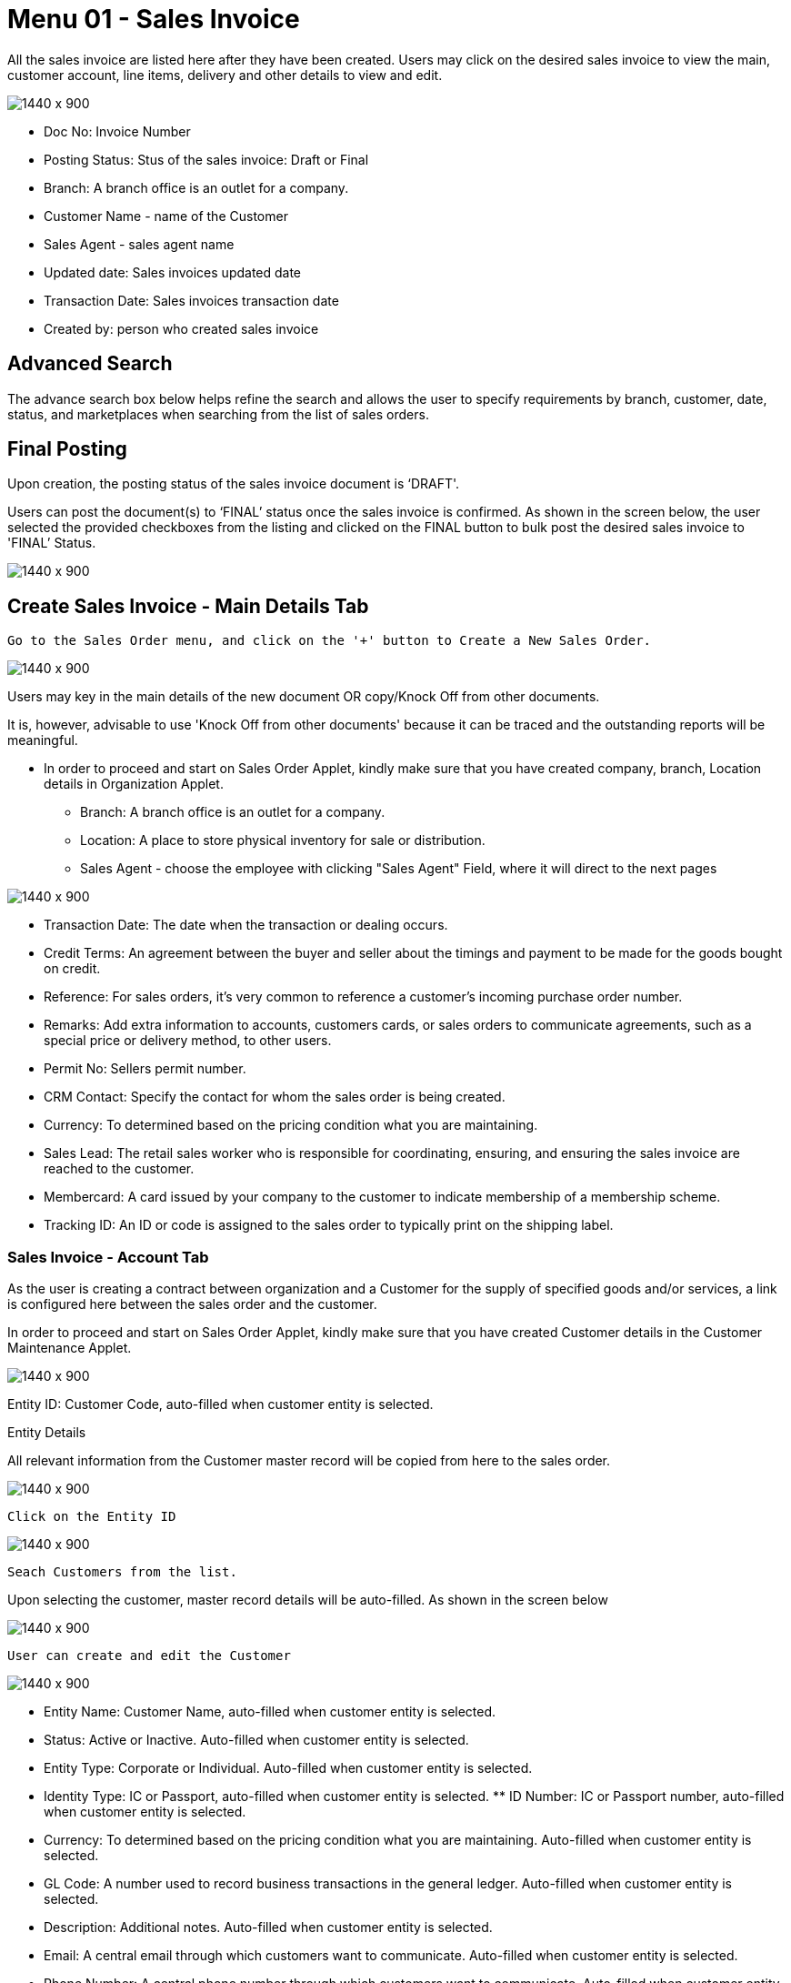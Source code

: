 [#h3_internal-sales-invoice-applet_salea_invoice]
=  Menu 01 - Sales Invoice

All the sales invoice are listed here after they have been created. Users may click on the desired sales invoice to view the main, customer account, line items, delivery and other details to view and edit.

image::sales_invoice_listing.png[1440 x 900]

**  Doc No: Invoice Number
** Posting Status: Stus of the sales invoice: Draft or Final
** Branch: A branch office is an outlet for a company.
** Customer Name - name of the Customer
** Sales Agent - sales agent name
** Updated date: Sales invoices updated date
** Transaction Date:  Sales invoices transaction date
** Created by: person who created sales invoice

== Advanced Search 

The advance search box below helps refine the search and allows the user to specify requirements by branch, customer, date, status, and marketplaces when searching from the list of sales orders. 

// image::sales_order_advanced_search.png[1440 x 900]

== Final Posting

Upon creation, the posting status of the sales invoice document is ‘DRAFT'. 

Users can post the document(s) to ‘FINAL’ status once the sales invoice is confirmed. As shown in the screen below, the user selected the provided checkboxes from the listing and clicked on the FINAL button to bulk post the desired sales invoice to 'FINAL’ Status.

image::sales_invoice_final_posting.png[1440 x 900]


== Create Sales Invoice -  Main Details Tab

 Go to the Sales Order menu, and click on the '+' button to Create a New Sales Order.

image::create_sales_invoice.png[1440 x 900]

Users may key in the main details of the new document OR copy/Knock Off from other documents.

It is, however, advisable to use 'Knock Off from other documents' because it can be traced and the outstanding reports will be meaningful.

* In order to proceed and start on Sales Order Applet, kindly make sure that you have created company, branch, Location details in Organization Applet.
** Branch: A branch office is an outlet for a company.
** Location: A place to store physical inventory for sale or distribution.
** Sales Agent - choose the employee with clicking "Sales Agent" Field, where it will direct to the next pages

image::sales_agent_select_employee.png[1440 x 900]


** Transaction Date: The date when the transaction or dealing occurs.
** Credit Terms:  An agreement between the buyer and seller about the timings and payment to be made for the goods bought on credit.
** Reference: For sales orders, it's very common to reference a customer's incoming purchase order number.
** Remarks: Add extra information to accounts, customers cards, or sales orders to communicate agreements, such as a special price or delivery method, to other users.
** Permit No: Sellers permit number.
** CRM Contact: Specify the contact for whom the sales order is being created.
** Currency: To determined based on the pricing condition what you are maintaining.
** Sales Lead: The retail sales worker who is responsible for coordinating, ensuring, and ensuring the sales invoice are reached to the customer.
** Membercard: A card issued by your company to the customer to indicate membership of a membership scheme.
** Tracking ID: An ID or code is assigned to the sales order to typically print on the shipping label.


=== Sales Invoice - Account Tab

As the user is creating a contract between  organization and a Customer for the supply of specified goods and/or services, a link is configured here between the sales order and the customer.

In order to proceed and start on Sales Order Applet, kindly make sure that you have created Customer details in the Customer Maintenance Applet.

image::sales_invoice_account_tab.png[1440 x 900]

Entity ID: Customer Code, auto-filled when customer entity is selected. 

Entity Details

All relevant information from the Customer master record will be copied from here to the sales order. 

image::sales_invoice_entity_details.png[1440 x 900]

 Click on the Entity ID

image::sales_invoice_entity_id.png[1440 x 900]

 Seach Customers from the list. 

// image::search_customer_select_mode.png[1440 x 900]

Upon selecting the customer, master record details will be auto-filled. As shown in the screen below

image::sales_invoice_auto_fill_in.png[1440 x 900]

 User can create and edit the Customer

image::edit_create_mode_sales_invoice.png[1440 x 900]

** Entity Name:  Customer Name, auto-filled when customer entity is selected. 
** Status: Active or Inactive. Auto-filled when customer entity is selected. 
** Entity Type: Corporate or Individual. Auto-filled when customer entity is selected.  
** Identity Type: IC or Passport, auto-filled when customer entity is selected. ** ID Number: IC or Passport number, auto-filled when customer entity is selected. 
** Currency: To determined based on the pricing condition what you are maintaining. Auto-filled when customer entity is selected. 
** GL Code: A number used to record business transactions in the general ledger. Auto-filled when customer entity is selected. 
** Description: Additional notes. Auto-filled when customer entity is selected. 
** Email: A central email through which customers want to communicate. Auto-filled when customer entity is selected. 
** Phone Number: A central phone number through which customers want to communicate. Auto-filled when customer entity is selected. 

=== Bill To

A bill to is the customer who pays for the sales order. It can be different than the sold-to customer. 

In order to proceed, kindly make sure the addresses are defined in the customer maintenance applet.

Based on the entity selected, the bill to details gets auto-filled and are editable.

image::sales_invoice_bill_to.png[1440 x 900]

Click on the billing address

image::invoice_billing_address.png[1440 x 900]

Upon selecting the address, the billing address details get auto-filled and are editable.

image::invoice_billing_address_auto_fill_in.png[1440 x 900]

=== Ship To

A ship to is the customer who receives the specified goods and/or services in the sales order. It can be different than the sold-to customer. 

In order to proceed, kindly make sure the addresses are defined in the customer maintenance applet.

Based on the entity selected, the bill to details gets auto-filled and are editable.

image::invoice_ship_to.png[1440 x 900]

Click on the shipping address

image::invoice_click_address.png[1440 x 900]

Upon selecting the address, the shipping address details get auto-filled and are editable.

image::sales_invoice_address.png[1440 x 900]

=== Lines

Lines tab is used to select the line to be knocked off. This is for knocking off at the line level

image::line_tab_sales_invoice.png[1440 x 900]

Before using Line tab, user need to go to Organization applet to enable the settings.

The documents are only visible if configured in the organisation applet and on finalising a document.

image::organization_enable_setting.png[1440 x 900]

After enabling settings, go to the Sales Invoice Applet to add the Lines. There user will see  two tabs:

** Search Item
** Delivery Order Item

image::line_add_sales_invoice.png[1440 x 900]

==== Search Item Tab

Select the chosen item to fill in the details

image::search_item_sales_invoice.png[1440 x 900]

==== Delivery Order Item

Select the chosen item to fill in the details

image::delivery_order_item.png[1440 x 900]

=== Settlement tab

Transaction in which the sales order is fully or partially settled. 

Click on the '+' button to Add a New Settlement

image::settlement_tab_sales_invoice.png[1440 x 900]

Select the Settlement method

image::sales_invoice_selevt_settlement_method.png[1440 x 900]

Based on the settlement type, the user needs to key in the required fields. 

Click the 'Add' button to record the settlement against the sales order:

Once added, a new row will be created under the Settlement tab and the Total and Outstanding amounts will be updated accordingly. User may click on the Save button to record the changes.


=== KO For tab

On Knocking off at the header level, we copy most of the gen doc details and line items and create a sales invoice.

Knocking for tab is used to convert the documents taken from Sales order applet, Sales Quatation Applet and Job Sheet applet to Sales Invoice.

image::knock_off_for_tab.png[1440 x 900]

Once user select the applet, they will choose the document and click Knock off button.

image::knock_off_button.png[1440 x 900]

=== Department Hdr Tab

Linking the sales invoice to the following departments is optional and helps in reports:

Segment: Segmentation at the item or hdr level

Dimension: Selecting dimension at the item or hdr level

Profit center: Selecting profit center at the item or hdr level

Project: Selecting project at the item or hdr level

image::sales_invoice_department_hdr_tab.png1440 x 900]

=== Posting Tab

image::posting_tab_sales_invoice.png[1440 x 900]

== Edit Sales Invoice

In order to edit existing sales invoice, user need to click selected document.

image::edit_sales_invoice.png[1440 x 900]

When user select the document, it automatically go to the second page where configurations is being done.

=== Main Details Tab

Main details tab is used to edit:

* Branch
* Location
* Sales Agent
* Date
* Credit Terms
* Reference
* Remarks
* Permit No
* CRM Contact
* Member card
* Currency
* Sales Lead
* Tracking ID

image::sale_invoice_main_tab_edit.png[1440 x 900]

=== Sales Invoice Edit - Account Tab

As the user is creating a contract between  organization and a Customer for the supply of specified goods and/or services, a link is configured here between the sales order and the customer.

In order to proceed and start on Sales Order Applet, kindly make sure that you have created Customer details in the Customer Maintenance Applet.

image::sales_invoice_edit_acount.png[1440 x 900]

Entity ID: Customer Code, auto-filled when customer entity is selected. 

==== Entity Details

All relevant information from the Customer master record will be copied from here to the sales order. 

image::account_entity_details_invoice.png[1440 x 900]

 Click on the Entity ID and  Seach Customers from the list. 

image::entity_id_select_customer.png[1440 x 900]

Upon selecting the customer, master record details will be auto-filled. As shown in the screen below

image::autofill_record.png[1440 x 900]

 User can create and edit the Customer

image::edit_and_create_customer.png1440 x 900]

** Entity Name:  Customer Name, auto-filled when customer entity is selected. 
** Status: Active or Inactive. Auto-filled when customer entity is selected. 
** Entity Type: Corporate or Individual. Auto-filled when customer entity is selected.  
** Identity Type: IC or Passport, auto-filled when customer entity is selected. ** ID Number: IC or Passport number, auto-filled when customer entity is selected. 
** Currency: To determined based on the pricing condition what you are maintaining. Auto-filled when customer entity is selected. 
** GL Code: A number used to record business transactions in the general ledger. Auto-filled when customer entity is selected. 
** Description: Additional notes. Auto-filled when customer entity is selected. 
** Email: A central email through which customers want to communicate. Auto-filled when customer entity is selected. 
** Phone Number: A central phone number through which customers want to communicate. Auto-filled when customer entity is selected. 

==== Bill To

A bill to is the customer who pays for the sales order. It can be different than the sold-to customer. 

In order to proceed, kindly make sure the addresses are defined in the customer maintenance applet.

Based on the entity selected, the bill to details gets auto-filled and are editable.

image::sales_invoice_bill_to.png[1440 x 900]

Click on the billing address

image::invoice_billing_address.png[1440 x 900]

Upon selecting the address, the billing address details get auto-filled and are editable.

image::invoice_billing_address_auto_fill_in.png[1440 x 900]

==== Ship To

A ship to is the customer who receives the specified goods and/or services in the sales order. It can be different than the sold-to customer. 

In order to proceed, kindly make sure the addresses are defined in the customer maintenance applet.

Based on the entity selected, the bill to details gets auto-filled and are editable.

image::invoice_ship_to.png[1440 x 900]

Click on the shipping address

image::invoice_click_address.png[1440 x 900]

Upon selecting the address, the shipping address details get auto-filled and are editable.

image::sales_invoice_address.png[1440 x 900]

=== Sales Invoice Edit - Lines Tab

Lines tab is used to select the line to be knocked off. This is for knocking off at the line level

image::line_tab_sales_invoice.png[1440 x 900]

Before using Line tab, user need to go to Organization applet to enable the settings.

The documents are only visible if configured in the organisation applet and on finalising a document.

image::organization_enable_setting.png[1440 x 900]

After enabling settings, go to the Sales Invoice Applet to add the Lines. There user will see  two tabs:

** Search Item
** Delivery Order Item

image::line_add_sales_invoice.png[1440 x 900]

The requested delivery information for the Products specified in the document, including multiple delivery dates (if applicable), location, and responsible person details.

// image::delivery_tab.png[1440 x 900]
** Require Delivery : choose from dropdown list: yes or no
** Delivery status 
** Delivery Region Code: In order to apply different shipping rules and costs to different geographic locations
** Delivery Logic: The mechanism of physical settlement, penalties for delivery default, and timelines for submitting delivery intents are all defined by delivery logic. 
** Delivery ID: A unique identifier for delivery.
** Planned Delivery Date: It's the date when you are supposed to deliver things based on the order.
** Estimate Delivery Date: It's the date when you are expected to delivery things based on the order.
** Actual Delivery Date:  It's the date when you are actually deiverying things based on the order.
** Delivery PIC Name: It’s name of the delivery person in charge.
** Delivery PIC Contact: It’s contact of the delivery person in charge.
** Delivery Remarks: Additional notes/remarks for delivery.


=== Sales Invoice - Delivery Trips tab

Delivery trips report for the particular sales invoice is displayed here.    

// image::delivery_trips.png[1440 x 900]

** Trip No: A unique number generated and assigned to a scheduled trip.
** Driver Name: ”Coach man” or "vehicle operator."
** Vehicle No: A series of letters and numbers assigned to a vehicle, at the time of registration.
** Job Start Date: The official date on which a person begins their delivery job.
** Job End Date: The official date on which a person finishes their delivery job.
** Delivery Status: If the delivery item was successfully delivered to the addressee.
** Recipient Name: The person’s name that receives.

=== Sales Invoice - Settlement tab

Transaction in which the sales order is fully or partially settled. 

Click on the '+' button to Add a New Settlement

image::settlement_tab_sales_invoice.png[1440 x 900]

Select the Settlement method

image::sales_invoice_selevt_settlement_method.png[1440 x 900]

Based on the settlement type, the user needs to key in the required fields. 

Click the 'Add' button to record the settlement against the sales order:

Once added, a new row will be created under the Settlement tab and the Total and Outstanding amounts will be updated accordingly. User may click on the Save button to record the changes.

=== Department Hdr Tab

Linking the sales invoice to the following departments is optional and helps in reports:

Segment: Segmentation at the item or hdr level

Dimension: Selecting dimension at the item or hdr level

Profit center: Selecting profit center at the item or hdr level

Project: Selecting project at the item or hdr level

image::sales_invoice_department_hdr_tab.png1440 x 900]

=== Posting Tab

image::posting_tab_sales_invoice.png[1440 x 900]


